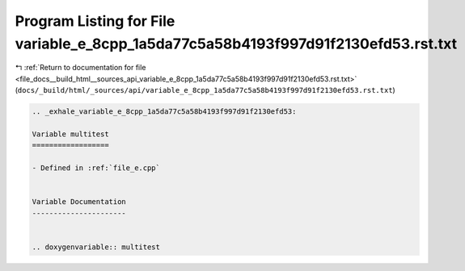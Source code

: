 
.. _program_listing_file_docs__build_html__sources_api_variable_e_8cpp_1a5da77c5a58b4193f997d91f2130efd53.rst.txt:

Program Listing for File variable_e_8cpp_1a5da77c5a58b4193f997d91f2130efd53.rst.txt
===================================================================================

|exhale_lsh| :ref:`Return to documentation for file <file_docs__build_html__sources_api_variable_e_8cpp_1a5da77c5a58b4193f997d91f2130efd53.rst.txt>` (``docs/_build/html/_sources/api/variable_e_8cpp_1a5da77c5a58b4193f997d91f2130efd53.rst.txt``)

.. |exhale_lsh| unicode:: U+021B0 .. UPWARDS ARROW WITH TIP LEFTWARDS

.. code-block:: cpp

   .. _exhale_variable_e_8cpp_1a5da77c5a58b4193f997d91f2130efd53:
   
   Variable multitest
   ==================
   
   - Defined in :ref:`file_e.cpp`
   
   
   Variable Documentation
   ----------------------
   
   
   .. doxygenvariable:: multitest
